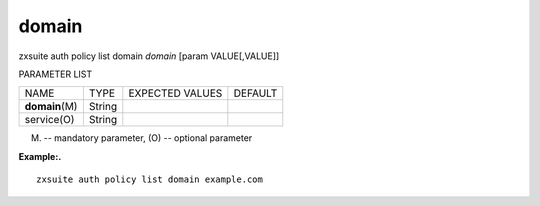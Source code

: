 .. _auth_policy_list_domain:

domain
------

.. container:: informalexample

   zxsuite auth policy list domain *domain* [param VALUE[,VALUE]]

PARAMETER LIST

+-----------------+-----------------+-----------------+-----------------+
| NAME            | TYPE            | EXPECTED VALUES | DEFAULT         |
+-----------------+-----------------+-----------------+-----------------+
| **domain**\ (M) | String          |                 |                 |
+-----------------+-----------------+-----------------+-----------------+
| service(O)      | String          |                 |                 |
+-----------------+-----------------+-----------------+-----------------+

(M) -- mandatory parameter, (O) -- optional parameter

**Example:.**

::

   zxsuite auth policy list domain example.com
